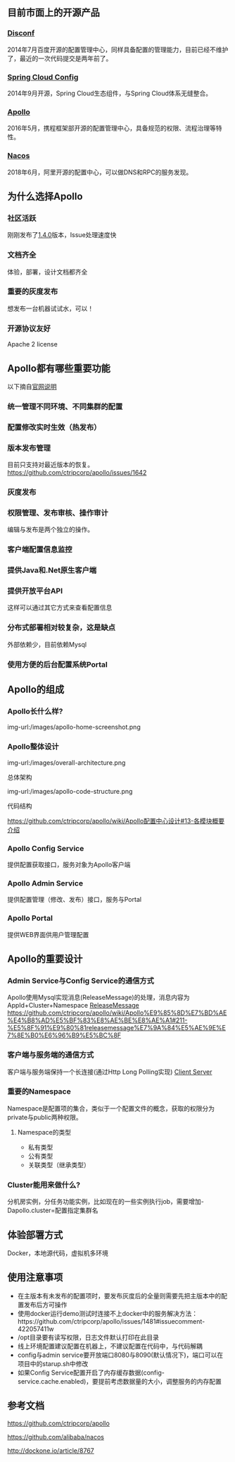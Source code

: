 #+BEGIN_COMMENT
.. title: Apollo 配置中心畅游
.. slug: apollo-config-swim
.. date: 2019-05-09 17:34:09 UTC+08:00
.. tags: 
.. category: 
.. link: 
.. description: 
.. type: text

#+END_COMMENT

** 目前市面上的开源产品
   :PROPERTIES:
   :ID:       24469E90-D66B-46C3-8111-273DC545ED9C
   :END:
*** [[https://github.com/knightliao/disconf][Disconf]]
    :PROPERTIES:
    :ID:       A8F19C10-24A4-462A-A278-3CC6866B6104
    :END:
    2014年7月百度开源的配置管理中心，同样具备配置的管理能力，目前已经不维护了，最近的一次代码提交是两年前了。
*** [[https://github.com/spring-cloud/spring-cloud-config][Spring Cloud Config]]
    :PROPERTIES:
    :ID:       A1015FF2-133D-4C64-BFB3-8A9E027D1D19
    :END:
2014年9月开源，Spring Cloud生态组件，与Spring Cloud体系无缝整合。
*** [[https://github.com/ctripcorp/apollo][Apollo]]
    :PROPERTIES:
    :ID:       09F80DD2-2794-40E6-A443-2F4868166899
    :END:
2016年5月，携程框架部开源的配置管理中心，具备规范的权限、流程治理等特性。
*** [[https://github.com/alibaba/nacos][Nacos]]
    :PROPERTIES:
    :ID:       A38D7032-C1A2-4C94-A771-E23ACE4B13F4
    :END:
2018年6月，阿里开源的配置中心，可以做DNS和RPC的服务发现。
** 为什么选择Apollo
   :PROPERTIES:
   :ID:       93AD45B7-443A-4A92-8F7F-DBE208D9D995
   :END:
*** 社区活跃
    :PROPERTIES:
    :ID:       8B50A2C7-E400-4B1C-8C89-1E0FAD78C732
    :END:
    刚刚发布了[[https://github.com/ctripcorp/apollo/releases/tag/v1.4.0][1.4.0]]版本，Issue处理速度快
*** 文档齐全
    :PROPERTIES:
    :ID:       1F051A4F-9F86-494A-BE3D-CBF0568D9B13
    :END:
    体验，部署，设计文档都齐全
*** 重要的灰度发布
    :PROPERTIES:
    :ID:       3D3ED757-D257-4CC3-84B8-0752F4ACD983
    :END:
    想发布一台机器试试水，可以！
*** 开源协议友好
    :PROPERTIES:
    :ID:       7A92103D-AFF4-4204-A8FC-CC0464E298D4
    :END:
    Apache 2 license
** Apollo都有哪些重要功能
   :PROPERTIES:
   :ID:       0C1321E8-8D2E-495E-A1BB-65AC031794B3
   :END:
   以下摘自[[https://github.com/ctripcorp/apollo#features][官网说明]]
*** 统一管理不同环境、不同集群的配置
    :PROPERTIES:
    :ID:       1643865B-0EF0-402F-B47E-0E21099A8FAC
    :END:
*** 配置修改实时生效（热发布）
    :PROPERTIES:
    :ID:       B7E2092D-B527-4592-A087-C74EAC86377C
    :END:
*** 版本发布管理
    :PROPERTIES:
    :ID:       90C41B7F-0B4B-4DB8-9CF2-02828BDA6DE0
    :END:
    目前只支持对最近版本的恢复。[[https://github.com/ctripcorp/apollo/issues/1642][https://github.com/ctripcorp/apollo/issues/1642]]
*** 灰度发布
    :PROPERTIES:
    :ID:       BAEB34A8-6C80-4BFB-8CBC-41572072A260
    :END:
*** 权限管理、发布审核、操作审计
    :PROPERTIES:
    :ID:       892929BB-D7E2-41B2-B198-D0C6F6C3B0A8
    :END:
    编辑与发布是两个独立的操作。
*** 客户端配置信息监控
    :PROPERTIES:
    :ID:       0227ED14-7754-4EF9-9579-11615DDB0609
    :END:
*** 提供Java和.Net原生客户端
    :PROPERTIES:
    :ID:       35EE8191-FF3C-4778-8BFA-4AF5444B9048
    :END:
*** 提供开放平台API
    :PROPERTIES:
    :ID:       DECAE90E-1C80-44FD-B2C2-0B62A54E50FB
    :END:
    这样可以通过其它方式来查看配置信息
*** 分布式部署相对较复杂，这是缺点
    :PROPERTIES:
    :ID:       242AAC61-471F-47DB-A4F5-08372C963A92
    :END:
    外部依赖少，目前依赖Mysql
*** 使用方便的后台配置系统Portal
    :PROPERTIES:
    :ID:       0D846262-4FC3-4ED7-9BD6-8DF85489F13C
    :END:
** Apollo的组成
   :PROPERTIES:
   :ID:       AC32230B-1CCE-4CFC-806F-6F8FE3A70783
   :END:
*** Apollo长什么样?
    :PROPERTIES:
    :ID:       920AD4AB-F81D-4BF4-A696-4C7F730AE8B3
    :END:
    img-url:/images/apollo-home-screenshot.png
    [[file:/Users/tomyli/github/blog/images/apollo-home-screenshot.png][/Users/tomyli/github/blog/images/apollo-home-screenshot.png]]
*** Apollo整体设计 
    :PROPERTIES:
    :ID:       62516B1E-749F-46F5-9713-A138EACCF95B
    :END:
    img-url:/images/overall-architecture.png
   [[file:/Users/tomyli/github/blog/images/overall-architecture.png][/Users/tomyli/github/blog/images/overall-architecture.png]] 

    总体架构

    img-url:/images/apollo-code-structure.png
    [[file:/Users/tomyli/github/blog/images/apollo-code-structure.png][/Users/tomyli/github/blog/images/apollo-code-structure.png]]

    代码结构

    https://github.com/ctripcorp/apollo/wiki/Apollo配置中心设计#13-各模块概要介绍

*** Apollo Config Service
    :PROPERTIES:
    :ID:       EFC7B929-48E3-430E-B9D6-DDF4BB67A0A0
    :END:
    提供配置获取接口，服务对象为Apollo客户端
*** Apollo Admin Service
    :PROPERTIES:
    :ID:       62CDB9D8-D64A-43D6-9768-900A1CDA9DCD
    :END:
    提供配置管理（修改、发布）接口，服务与Portal
*** Apollo Portal
    :PROPERTIES:
    :ID:       C54CBBC7-88AF-4A4C-A4A5-00FF7C8F3A40
    :END:
    提供WEB界面供用户管理配置
** Apollo的重要设计
   :PROPERTIES:
   :ID:       2ECAA60E-CDEC-4156-9FFC-04A2875B3C1E
   :END:
*** Admin Service与Config Service的通信方式
    :PROPERTIES:
    :ID:       90F032EB-378F-4447-A244-0E4B9321C0F4
    :END:
    Apollo使用Mysql实现消息(ReleaseMessage)的处理，消息内容为AppId+Cluster+Namespace
    [[file:~/github/apollo/doc/images/release-message-design.png][ReleaseMessage]]
    [[https://github.com/ctripcorp/apollo/wiki/Apollo%25E9%2585%258D%25E7%25BD%25AE%25E4%25B8%25AD%25E5%25BF%2583%25E8%25AE%25BE%25E8%25AE%25A1#211-%25E5%258F%2591%25E9%2580%2581releasemessage%25E7%259A%2584%25E5%25AE%259E%25E7%258E%25B0%25E6%2596%25B9%25E5%25BC%258F][https://github.com/ctripcorp/apollo/wiki/Apollo%E9%85%8D%E7%BD%AE%E4%B8%AD%E5%BF%83%E8%AE%BE%E8%AE%A1#211-%E5%8F%91%E9%80%81releasemessage%E7%9A%84%E5%AE%9E%E7%8E%B0%E6%96%B9%E5%BC%8F]]
*** 客户端与服务端的通信方式
    :PROPERTIES:
    :ID:       BE21C115-40BE-4E4C-BC83-E444B7BEACE6
    :END:
    客户端与服务端保持一个长连接(通过Http Long Polling实现)
    [[file:~/github/apollo/doc/images/client-architecture.png][Client Server]]
*** 重要的Namespace
    :PROPERTIES:
    :ID:       D278B193-F25B-4C7F-A063-5C5DD2EA6041
    :END:
    Namespace是配置项的集合，类似于一个配置文件的概念，获取的权限分为private与public两种权限。
**** Namespace的类型
     :PROPERTIES:
     :ID:       80D21C9D-25F8-48E8-A629-753757697AD9
     :END:
     - 私有类型
     - 公有类型
     - 关联类型（继承类型）
*** Cluster能用来做什么?
    :PROPERTIES:
    :ID:       7999356A-1E22-424D-A577-81EE1EECCA14
    :END:
    分机房实例，分任务功能实例，比如现在的一些实例执行job，需要增加-Dapollo.cluster=配置指定集群名
** 体验部署方式
   :PROPERTIES:
   :ID:       9BA86A7E-AD18-4162-BFA6-8C04AE88AD9C
   :END:
   Docker，本地源代码，虚拟机多环境
** 使用注意事项
   :PROPERTIES:
   :ID:       CED3F392-CA50-497B-8253-971664F19DBF
   :END:
   - 在主版本有未发布的配置项时，要发布灰度后的全量则需要先把主版本中的配置发布后方可操作
   - 使用docker运行demo测试时连接不上docker中的服务解决方法：https://github.com/ctripcorp/apollo/issues/1481#issuecomment-422057411w
   - /opt目录要有读写权限，日志文件默认打印在此目录
   - 线上环境配置建议配置在机器上，不建议配置在代码中，与代码解耦
   - config与admin service要开放端口8080与8090(默认情况下)，端口可以在项目中的starup.sh中修改
   - 如果Config Service配置开启了内存缓存数据(config-service.cache.enabled)，要提前考虑数据量的大小，调整服务的内存配置
** 参考文档
   :PROPERTIES:
   :ID:       8D01547C-7A70-4520-9E93-4820385D31CD
   :END:
   https://github.com/ctripcorp/apollo

   https://github.com/alibaba/nacos 
    
   http://dockone.io/article/8767
